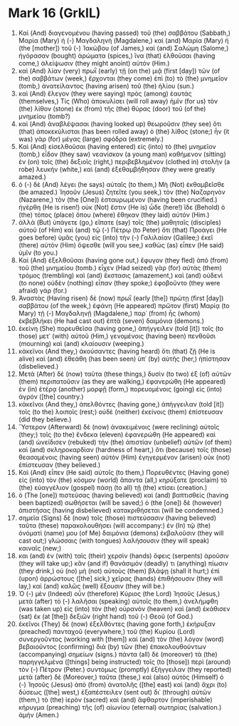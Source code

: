 * Mark 16 (GrkIL)
:PROPERTIES:
:ID: GrkIL/41-MRK16
:END:

1. Καὶ (And) διαγενομένου (having passed) τοῦ (the) σαββάτου (Sabbath,) Μαρία (Mary) ἡ (-) Μαγδαληνὴ (Magdalene,) καὶ (and) Μαρία (Mary) ἡ (the [mother]) τοῦ (-) Ἰακώβου (of James,) καὶ (and) Σαλώμη (Salome,) ἠγόρασαν (bought) ἀρώματα (spices,) ἵνα (that) ἐλθοῦσαι (having come,) ἀλείψωσιν (they might anoint) αὐτόν (Him.)
2. καὶ (And) λίαν (very) πρωῒ (early) τῇ (on the) μιᾷ (first [day]) τῶν (of the) σαββάτων (week,) ἔρχονται (they come) ἐπὶ (to) τὸ (the) μνημεῖον (tomb,) ἀνατείλαντος (having arisen) τοῦ (the) ἡλίου (sun.)
3. καὶ (And) ἔλεγον (they were saying) πρὸς (among) ἑαυτάς (themselves,) Τίς (Who) ἀποκυλίσει (will roll away) ἡμῖν (for us) τὸν (the) λίθον (stone) ἐκ (from) τῆς (the) θύρας (door) τοῦ (of the) μνημείου (tomb?)
4. καὶ (And) ἀναβλέψασαι (having looked up) θεωροῦσιν (they see) ὅτι (that) ἀποκεκύλισται (has been rolled away) ὁ (the) λίθος (stone;) ἦν (it was) γὰρ (for) μέγας (large) σφόδρα (extremely.)
5. Καὶ (And) εἰσελθοῦσαι (having entered) εἰς (into) τὸ (the) μνημεῖον (tomb,) εἶδον (they saw) νεανίσκον (a young man) καθήμενον (sitting) ἐν (on) τοῖς (the) δεξιοῖς (right,) περιβεβλημένον (clothed in) στολὴν (a robe) λευκήν (white,) καὶ (and) ἐξεθαμβήθησαν (they were greatly amazed.)
6. ὁ (-) δὲ (And) λέγει (he says) αὐταῖς (to them,) Μὴ (Not) ἐκθαμβεῖσθε (be amazed.) Ἰησοῦν (Jesus) ζητεῖτε (you seek,) τὸν (the) Ναζαρηνὸν (Nazarene,) τὸν (the [One]) ἐσταυρωμένον (having been crucified.) ἠγέρθη (He is risen!) οὐκ (Not) ἔστιν (He is) ὧδε (here!) ἴδε (Behold) ὁ (the) τόπος (place) ὅπου (where) ἔθηκαν (they laid) αὐτόν (Him.)
7. ἀλλὰ (But) ὑπάγετε (go,) εἴπατε (say) τοῖς (the) μαθηταῖς (disciples) αὐτοῦ (of Him) καὶ (and) τῷ (-) Πέτρῳ (to Peter) ὅτι (that) Προάγει (He goes before) ὑμᾶς (you) εἰς (into) τὴν (-) Γαλιλαίαν (Galilee;) ἐκεῖ (there) αὐτὸν (Him) ὄψεσθε (will you see,) καθὼς (as) εἶπεν (He said) ὑμῖν (to you.)
8. Καὶ (And) ἐξελθοῦσαι (having gone out,) ἔφυγον (they fled) ἀπὸ (from) τοῦ (the) μνημείου (tomb.) εἶχεν (Had seized) γὰρ (for) αὐτὰς (them) τρόμος (trembling) καὶ (and) ἔκστασις (amazement,) καὶ (and) οὐδενὶ (to none) οὐδὲν (nothing) εἶπαν (they spoke;) ἐφοβοῦντο (they were afraid) γάρ (for.)
9. Ἀναστὰς (Having risen) δὲ (now) πρωῒ (early [the]) πρώτῃ (first [day]) σαββάτου (of the week,) ἐφάνη (He appeared) πρῶτον (first) Μαρίᾳ (to Mary) τῇ (-) Μαγδαληνῇ (Magdalene,) παρ᾽ (from) ἧς (whom) ἐκβεβλήκει (He had cast out) ἑπτὰ (seven) δαιμόνια (demons.)
10. ἐκείνη (She) πορευθεῖσα (having gone,) ἀπήγγειλεν (told [it]) τοῖς (to those) μετ᾽ (with) αὐτοῦ (Him,) γενομένοις (having been) πενθοῦσι (mourning) καὶ (and) κλαίουσιν (weeping.)
11. κἀκεῖνοι (And they,) ἀκούσαντες (having heard) ὅτι (that) ζῇ (He is alive) καὶ (and) ἐθεάθη (has been seen) ὑπ᾽ (by) αὐτῆς (her,) ἠπίστησαν (disbelieved.)
12. Μετὰ (After) δὲ (now) ταῦτα (these things,) δυσὶν (to two) ἐξ (of) αὐτῶν (them) περιπατοῦσιν (as they are walking,) ἐφανερώθη (He appeared) ἐν (in) ἑτέρᾳ (another) μορφῇ (form,) πορευομένοις (going) εἰς (into) ἀγρόν ([the] country.)
13. κἀκεῖνοι (And they,) ἀπελθόντες (having gone,) ἀπήγγειλαν (told [it]) τοῖς (to the) λοιποῖς (rest;) οὐδὲ (neither) ἐκείνοις (them) ἐπίστευσαν (did they believe.)
14. Ὕστερον (Afterward) δὲ (now) ἀνακειμένοις (were reclining) αὐτοῖς (they;) τοῖς (to the) ἕνδεκα (eleven) ἐφανερώθη (He appeared) καὶ (and) ὠνείδισεν (rebuked) τὴν (the) ἀπιστίαν (unbelief) αὐτῶν (of them) καὶ (and) σκληροκαρδίαν (hardness of heart,) ὅτι (because) τοῖς (those) θεασαμένοις (having seen) αὐτὸν (Him) ἐγηγερμένον (arisen) οὐκ (not) ἐπίστευσαν (they believed.)
15. Καὶ (And) εἶπεν (He said) αὐτοῖς (to them,) Πορευθέντες (Having gone) εἰς (into) τὸν (the) κόσμον (world) ἅπαντα (all,) κηρύξατε (proclaim) τὸ (the) εὐαγγέλιον (gospel) πάσῃ (to all) τῇ (the) κτίσει (creation.)
16. ὁ (The [one]) πιστεύσας (having believed) καὶ (and) βαπτισθεὶς (having been baptized) σωθήσεται (will be saved;) ὁ (the [one]) δὲ (however) ἀπιστήσας (having disbelieved) κατακριθήσεται (will be condemned.)
17. σημεῖα (Signs) δὲ (now) τοῖς (those) πιστεύσασιν (having believed) ταῦτα (these) παρακολουθήσει (will accompany:) ἐν (In) τῷ (the) ὀνόματί (name) μου (of Me) δαιμόνια (demons) ἐκβαλοῦσιν (they will cast out;) γλώσσαις (with tongues) λαλήσουσιν (they will speak) καιναῖς (new;)
18. και (and) ἐν (with) ταῖς (their) χερσὶν (hands) ὄφεις (serpents) ἀροῦσιν (they will take up;) κἂν (and if) θανάσιμόν (deadly) τι (anything) πίωσιν (they drink,) οὐ (no) μὴ (not) αὐτοὺς (them) βλάψῃ (shall it hurt;) ἐπὶ (upon) ἀρρώστους ([the] sick,) χεῖρας (hands) ἐπιθήσουσιν (they will lay,) καὶ (and) καλῶς (well) ἕξουσιν (they will be.)
19. Ὁ (-) μὲν (Indeed) οὖν (therefore) Κύριος (the Lord) Ἰησοῦς (Jesus,) μετὰ (after) τὸ (-) λαλῆσαι (speaking) αὐτοῖς (to them,) ἀνελήμφθη (was taken up) εἰς (into) τὸν (the) οὐρανὸν (heaven) καὶ (and) ἐκάθισεν (sat) ἐκ (at [the]) δεξιῶν (right hand) τοῦ (-) Θεοῦ (of God.)
20. ἐκεῖνοι (They) δὲ (now) ἐξελθόντες (having gone forth,) ἐκήρυξαν (preached) πανταχοῦ (everywhere,) τοῦ (the) Κυρίου (Lord) συνεργοῦντος (working with [them]) καὶ (and) τὸν (the) λόγον (word) βεβαιοῦντος (confirming) διὰ (by) τῶν (the) ἐπακολουθούντων (accompanying) σημείων (signs.) πάντα (all) δὲ (moreover) τὰ (the) παρηγγελμένα ([things] being instructed) τοῖς (to [those]) περὶ (around) τὸν (-) Πέτρον (Peter.) συντόμως (promptly) ἐξήγγειλαν (they reported) μετὰ (after) δὲ (Moreover,) ταῦτα (these,) καὶ (also) αὐτὸς (Himself) ὁ (-) Ἰησοῦς (Jesus) ἀπὸ (from) ἀνατολῆς ([the] east) καὶ (and) ἄχρι (to) δύσεως ([the] west,) ἐξαπέστειλεν (sent out) δι᾽ (through) αὐτῶν (them,) τὸ (the) ἱερὸν (sacred) καὶ (and) ἄφθαρτον (imperishable) κήρυγμα (preaching) τῆς (of) αἰωνίου (eternal) σωτηρίας (salvation.) ἀμήν (Amen.)
